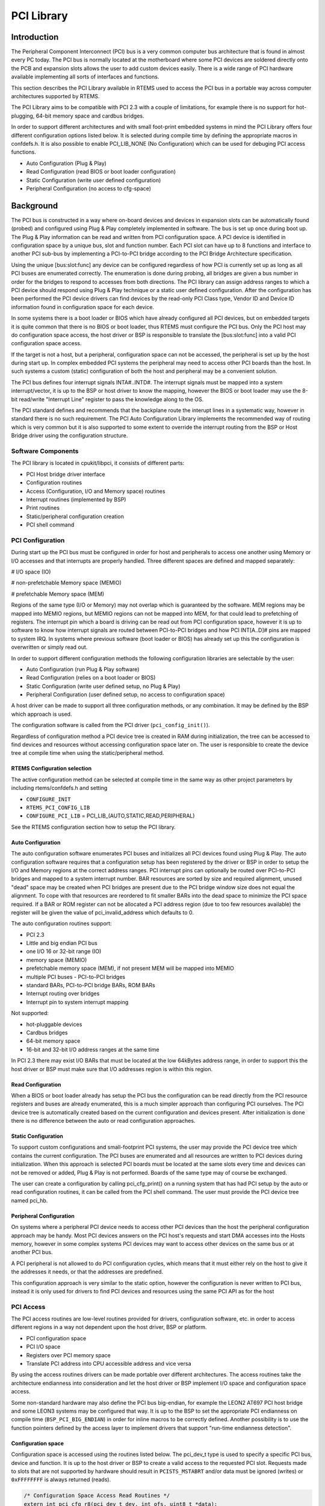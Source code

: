 .. comment SPDX-License-Identifier: CC-BY-SA-4.0

.. COMMENT: COPYRIGHT (c) 1988-2008.
.. COMMENT: On-Line Applications Research Corporation (OAR).
.. COMMENT: All rights reserved.

PCI Library
###########

.. index:: libpci

Introduction
============

The Peripheral Component Interconnect (PCI) bus is a very common computer bus
architecture that is found in almost every PC today. The PCI bus is normally
located at the motherboard where some PCI devices are soldered directly onto
the PCB and expansion slots allows the user to add custom devices easily. There
is a wide range of PCI hardware available implementing all sorts of interfaces
and functions.

This section describes the PCI Library available in RTEMS used to access the
PCI bus in a portable way across computer architectures supported by RTEMS.

The PCI Library aims to be compatible with PCI 2.3 with a couple of
limitations, for example there is no support for hot-plugging, 64-bit memory
space and cardbus bridges.

In order to support different architectures and with small foot-print embedded
systems in mind the PCI Library offers four different configuration options
listed below. It is selected during compile time by defining the appropriate
macros in confdefs.h. It is also possible to enable PCI_LIB_NONE (No
Configuration) which can be used for debuging PCI access functions.

- Auto Configuration (Plug & Play)

- Read Configuration (read BIOS or boot loader configuration)

- Static Configuration (write user defined configuration)

- Peripheral Configuration (no access to cfg-space)

Background
==========

The PCI bus is constructed in a way where on-board devices and devices in
expansion slots can be automatically found (probed) and configured using Plug &
Play completely implemented in software. The bus is set up once during boot
up. The Plug & Play information can be read and written from PCI configuration
space. A PCI device is identified in configuration space by a unique bus, slot
and function number. Each PCI slot can have up to 8 functions and interface to
another PCI sub-bus by implementing a PCI-to-PCI bridge according to the PCI
Bridge Architecture specification.

Using the unique \[bus:slot:func] any device can be configured regardless of
how PCI is currently set up as long as all PCI buses are enumerated
correctly. The enumeration is done during probing, all bridges are given a bus
number in order for the bridges to respond to accesses from both
directions. The PCI library can assign address ranges to which a PCI device
should respond using Plug & Play technique or a static user defined
configuration. After the configuration has been performed the PCI device
drivers can find devices by the read-only PCI Class type, Vendor ID and Device
ID information found in configuration space for each device.

In some systems there is a boot loader or BIOS which have already configured
all PCI devices, but on embedded targets it is quite common that there is no
BIOS or boot loader, thus RTEMS must configure the PCI bus. Only the PCI host
may do configuration space access, the host driver or BSP is responsible to
translate the \[bus:slot:func] into a valid PCI configuration space access.

If the target is not a host, but a peripheral, configuration space can not be
accessed, the peripheral is set up by the host during start up. In complex
embedded PCI systems the peripheral may need to access other PCI boards than
the host. In such systems a custom (static) configuration of both the host and
peripheral may be a convenient solution.

The PCI bus defines four interrupt signals INTA#..INTD#. The interrupt signals
must be mapped into a system interrupt/vector, it is up to the BSP or host
driver to know the mapping, however the BIOS or boot loader may use the 8-bit
read/write "Interrupt Line" register to pass the knowledge along to the OS.

The PCI standard defines and recommends that the backplane route the interupt
lines in a systematic way, however in standard there is no such requirement.
The PCI Auto Configuration Library implements the recommended way of routing
which is very common but it is also supported to some extent to override the
interrupt routing from the BSP or Host Bridge driver using the configuration
structure.

Software Components
-------------------

The PCI library is located in cpukit/libpci, it consists of different parts:

- PCI Host bridge driver interface

- Configuration routines

- Access (Configuration, I/O and Memory space) routines

- Interrupt routines (implemented by BSP)

- Print routines

- Static/peripheral configuration creation

- PCI shell command

PCI Configuration
-----------------

During start up the PCI bus must be configured in order for host and
peripherals to access one another using Memory or I/O accesses and that
interrupts are properly handled. Three different spaces are defined and mapped
separately:

# I/O space (IO)

# non-prefetchable Memory space (MEMIO)

# prefetchable Memory space (MEM)

Regions of the same type (I/O or Memory) may not overlap which is guaranteed by
the software. MEM regions may be mapped into MEMIO regions, but MEMIO regions
can not be mapped into MEM, for that could lead to prefetching of
registers. The interrupt pin which a board is driving can be read out from PCI
configuration space, however it is up to software to know how interrupt signals
are routed between PCI-to-PCI bridges and how PCI INT[A..D]# pins are mapped to
system IRQ. In systems where previous software (boot loader or BIOS) has
already set up this the configuration is overwritten or simply read out.

In order to support different configuration methods the following configuration
libraries are selectable by the user:

- Auto Configuration (run Plug & Play software)

- Read Configuration (relies on a boot loader or BIOS)

- Static Configuration (write user defined setup, no Plug & Play)

- Peripheral Configuration (user defined setup, no access to
  configuration space)

A host driver can be made to support all three configuration methods, or any
combination. It may be defined by the BSP which approach is used.

The configuration software is called from the PCI driver
(``pci_config_init()``).

Regardless of configuration method a PCI device tree is created in RAM during
initialization, the tree can be accessed to find devices and resources without
accessing configuration space later on. The user is responsible to create the
device tree at compile time when using the static/peripheral method.

RTEMS Configuration selection
~~~~~~~~~~~~~~~~~~~~~~~~~~~~~

The active configuration method can be selected at compile time in the same way
as other project parameters by including rtems/confdefs.h and setting

- ``CONFIGURE_INIT``

- ``RTEMS_PCI_CONFIG_LIB``

- ``CONFIGURE_PCI_LIB`` = PCI_LIB_(AUTO,STATIC,READ,PERIPHERAL)

See the RTEMS configuration section how to setup the PCI library.

Auto Configuration
~~~~~~~~~~~~~~~~~~

The auto configuration software enumerates PCI buses and initializes all PCI
devices found using Plug & Play. The auto configuration software requires that
a configuration setup has been registered by the driver or BSP in order to
setup the I/O and Memory regions at the correct address ranges. PCI interrupt
pins can optionally be routed over PCI-to-PCI bridges and mapped to a system
interrupt number. BAR resources are sorted by size and required alignment,
unused "dead" space may be created when PCI bridges are present due to the PCI
bridge window size does not equal the alignment. To cope with that resources
are reordered to fit smaller BARs into the dead space to minimize the PCI space
required. If a BAR or ROM register can not be allocated a PCI address region
(due to too few resources available) the register will be given the value of
pci_invalid_address which defaults to 0.

The auto configuration routines support:

- PCI 2.3

- Little and big endian PCI bus

- one I/O 16 or 32-bit range (IO)

- memory space (MEMIO)

- prefetchable memory space (MEM), if not present MEM will be mapped into MEMIO

- multiple PCI buses - PCI-to-PCI bridges

- standard BARs, PCI-to-PCI bridge BARs, ROM BARs

- Interrupt routing over bridges

- Interrupt pin to system interrupt mapping

Not supported:

- hot-pluggable devices

- Cardbus bridges

- 64-bit memory space

- 16-bit and 32-bit I/O address ranges at the same time

In PCI 2.3 there may exist I/O BARs that must be located at the low 64kBytes
address range, in order to support this the host driver or BSP must make sure
that I/O addresses region is within this region.

Read Configuration
~~~~~~~~~~~~~~~~~~

When a BIOS or boot loader already has setup the PCI bus the configuration can
be read directly from the PCI resource registers and buses are already
enumerated, this is a much simpler approach than configuring PCI ourselves. The
PCI device tree is automatically created based on the current configuration and
devices present. After initialization is done there is no difference between
the auto or read configuration approaches.

Static Configuration
~~~~~~~~~~~~~~~~~~~~

To support custom configurations and small-footprint PCI systems, the user may
provide the PCI device tree which contains the current configuration. The PCI
buses are enumerated and all resources are written to PCI devices during
initialization. When this approach is selected PCI boards must be located at
the same slots every time and devices can not be removed or added, Plug & Play
is not performed. Boards of the same type may of course be exchanged.

The user can create a configuration by calling pci_cfg_print() on a running
system that has had PCI setup by the auto or read configuration routines, it
can be called from the PCI shell command. The user must provide the PCI device
tree named pci_hb.

Peripheral Configuration
~~~~~~~~~~~~~~~~~~~~~~~~

On systems where a peripheral PCI device needs to access other PCI devices than
the host the peripheral configuration approach may be handy. Most PCI devices
answers on the PCI host's requests and start DMA accesses into the Hosts
memory, however in some complex systems PCI devices may want to access other
devices on the same bus or at another PCI bus.

A PCI peripheral is not allowed to do PCI configuration cycles, which means
that it must either rely on the host to give it the addresses it needs, or that
the addresses are predefined.

This configuration approach is very similar to the static option, however the
configuration is never written to PCI bus, instead it is only used for drivers
to find PCI devices and resources using the same PCI API as for the host

PCI Access
----------

The PCI access routines are low-level routines provided for drivers,
configuration software, etc. in order to access different regions in a way not
dependent upon the host driver, BSP or platform.

- PCI configuration space

- PCI I/O space

- Registers over PCI memory space

- Translate PCI address into CPU accessible address and vice versa

By using the access routines drivers can be made portable over different
architectures. The access routines take the architecture endianness into
consideration and let the host driver or BSP implement I/O space and
configuration space access.

Some non-standard hardware may also define the PCI bus big-endian, for example
the LEON2 AT697 PCI host bridge and some LEON3 systems may be configured that
way. It is up to the BSP to set the appropriate PCI endianness on compile time
(``BSP_PCI_BIG_ENDIAN``) in order for inline macros to be correctly defined.
Another possibility is to use the function pointers defined by the access layer
to implement drivers that support "run-time endianness detection".

Configuration space
~~~~~~~~~~~~~~~~~~~

Configuration space is accessed using the routines listed below. The pci_dev_t
type is used to specify a specific PCI bus, device and function. It is up to
the host driver or BSP to create a valid access to the requested PCI
slot. Requests made to slots that are not supported by hardware should result
in ``PCISTS_MSTABRT`` and/or data must be ignored (writes) or ``0xFFFFFFFF`` is
always returned (reads).

.. code-block:: c

    /* Configuration Space Access Read Routines */
    extern int pci_cfg_r8(pci_dev_t dev, int ofs, uint8_t *data);
    extern int pci_cfg_r16(pci_dev_t dev, int ofs, uint16_t *data);
    extern int pci_cfg_r32(pci_dev_t dev, int ofs, uint32_t *data);

    /* Configuration Space Access Write Routines */
    extern int pci_cfg_w8(pci_dev_t dev, int ofs, uint8_t data);
    extern int pci_cfg_w16(pci_dev_t dev, int ofs, uint16_t data);
    extern int pci_cfg_w32(pci_dev_t dev, int ofs, uint32_t data);

I/O space
~~~~~~~~~

The BSP or driver provide special routines in order to access I/O space. Some
architectures have a special instruction accessing I/O space, others have it
mapped into a "PCI I/O window" in the standard address space accessed by the
CPU. The window size may vary and must be taken into consideration by the host
driver. The below routines must be used to access I/O space. The address given
to the functions is not the PCI I/O addresses, the caller must have translated
PCI I/O addresses (available in the PCI BARs) into a BSP or host driver custom
address, see `Access functions`_ for how addresses are translated.

.. code-block:: c

    /* Read a register over PCI I/O Space */
    extern uint8_t pci_io_r8(uint32_t adr);
    extern uint16_t pci_io_r16(uint32_t adr);
    extern uint32_t pci_io_r32(uint32_t adr);

    /* Write a register over PCI I/O Space */
    extern void pci_io_w8(uint32_t adr, uint8_t data);
    extern void pci_io_w16(uint32_t adr, uint16_t data);
    extern void pci_io_w32(uint32_t adr, uint32_t data);

Registers over Memory space
~~~~~~~~~~~~~~~~~~~~~~~~~~~

PCI host bridge hardware normally swap data accesses into the endianness of the
host architecture in order to lower the load of the CPU, peripherals can do DMA
without swapping. However, the host controller can not separate a standard
memory access from a memory access to a register, registers may be mapped into
memory space. This leads to register content being swapped, which must be
swapped back. The below routines makes it possible to access registers over PCI
memory space in a portable way on different architectures, the BSP or
architecture must provide necessary functions in order to implement this.

.. code-block:: c

    static inline uint16_t pci_ld_le16(volatile uint16_t *addr);
    static inline void pci_st_le16(volatile uint16_t *addr, uint16_t val);
    static inline uint32_t pci_ld_le32(volatile uint32_t *addr);
    static inline void pci_st_le32(volatile uint32_t *addr, uint32_t val);
    static inline uint16_t pci_ld_be16(volatile uint16_t *addr);
    static inline void pci_st_be16(volatile uint16_t *addr, uint16_t val);
    static inline uint32_t pci_ld_be32(volatile uint32_t *addr);
    static inline void pci_st_be32(volatile uint32_t *addr, uint32_t val);

In order to support non-standard big-endian PCI bus the above ``pci_*``
functions is required, ``pci_ld_le16 != ld_le16`` on big endian PCI buses.

Access functions
~~~~~~~~~~~~~~~~

The PCI Access Library can provide device drivers with function pointers
executing the above Configuration, I/O and Memory space accesses. The functions
have the same arguments and return values as the above functions.

The pci_access_func() function defined below can be used to get a function
pointer of a specific access type.

.. code-block:: c

    /* Get Read/Write function for accessing a register over PCI Memory Space
     * (non-inline functions).
     *
     * Arguments
     *  wr             0(Read), 1(Write)
     *  size           1(Byte), 2(Word), 4(Double Word)
     *  func           Where function pointer will be stored
     *  endian         PCI_LITTLE_ENDIAN or PCI_BIG_ENDIAN
     *  type           1(I/O), 3(REG over MEM), 4(CFG)
     *
     * Return
     *  0              Found function
     *  others         No such function defined by host driver or BSP
    */
    int pci_access_func(int wr, int size, void **func, int endian, int type);

PCI device drivers may be written to support run-time detection of endianess,
this is mosly for debugging or for development systems. When the product is
finally deployed macros switch to using the inline functions instead which have
been configured for the correct endianness.

PCI address translation
~~~~~~~~~~~~~~~~~~~~~~~

When PCI addresses, both I/O and memory space, is not mapped 1:1 address
translation before access is needed. If drivers read the PCI resources directly
using configuration space routines or in the device tree, the addresses given
are PCI addresses. The below functions can be used to translate PCI addresses
into CPU accessible addresses or vice versa, translation may be different for
different PCI spaces/regions.

.. code-block:: c

    /* Translate PCI address into CPU accessible address */
    static inline int pci_pci2cpu(uint32_t *address, int type);

    /* Translate CPU accessible address into PCI address (for DMA) */
    static inline int pci_cpu2pci(uint32_t *address, int type);

PCI Interrupt
-------------

The PCI specification defines four different interrupt lines INTA#..INTD#, the
interrupts are low level sensitive which make it possible to support multiple
interrupt sources on the same interrupt line. Since the lines are level
sensitive the interrupt sources must be acknowledged before clearing the
interrupt contoller, or the interrupt controller must be masked. The BSP must
provide a routine for clearing/acknowledging the interrupt controller, it is up
to the interrupt service routine to acknowledge the interrupt source.

The PCI Library relies on the BSP for implementing shared interrupt handling
through the BSP_PCI_shared_interrupt_* functions/macros, they must be defined
when including bsp.h.

PCI device drivers may use the pci_interrupt_* routines in order to call the
BSP specific functions in a platform independent way. The PCI interrupt
interface has been made similar to the RTEMS IRQ extension so that a BSP can
use the standard RTEMS interrupt functions directly.

PCI Shell command
-----------------

The RTEMS shell has a PCI command 'pci' which makes it possible to read/write
configuration space, print the current PCI configuration and print out a
configuration C-file for the static or peripheral library.
